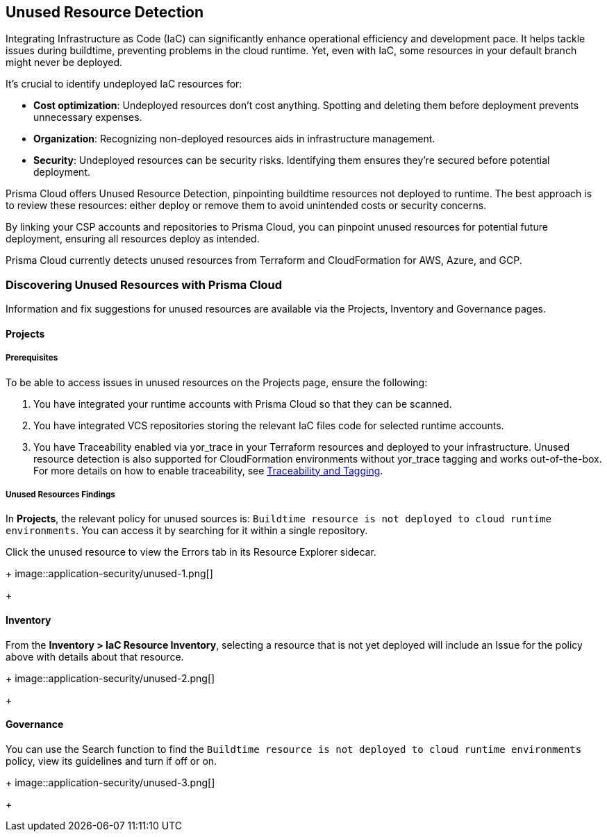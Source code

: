 == Unused Resource Detection

Integrating Infrastructure as Code (IaC) can significantly enhance operational efficiency and development pace. It helps tackle issues during buildtime, preventing problems in the cloud runtime. Yet, even with IaC, some resources in your default branch might never be deployed.

It's crucial to identify undeployed IaC resources for:

- **Cost optimization**: Undeployed resources don't cost anything. Spotting and deleting them before deployment prevents unnecessary expenses.
- **Organization**: Recognizing non-deployed resources aids in infrastructure management.
- **Security**: Undeployed resources can be security risks. Identifying them ensures they're secured before potential deployment.

Prisma Cloud offers Unused Resource Detection, pinpointing buildtime resources not deployed to runtime. The best approach is to review these resources: either deploy or remove them to avoid unintended costs or security concerns.

By linking your CSP accounts and repositories to Prisma Cloud, you can pinpoint unused resources for potential future deployment, ensuring all resources deploy as intended.

Prisma Cloud currently detects unused resources from Terraform and CloudFormation for AWS, Azure, and GCP.


=== Discovering Unused Resources with Prisma Cloud

Information and fix suggestions for unused resources are available via the Projects, Inventory and Governance pages.

==== Projects

===== Prerequisites

To be able to access issues in unused resources on the Projects page, ensure the following:

1. You have integrated your runtime accounts with Prisma Cloud so that they can be scanned.
1. You have integrated VCS repositories storing the relevant IaC files code for selected runtime accounts.
1. You have Traceability enabled via yor_trace in your Terraform resources and deployed to your infrastructure. Unused resource detection is also supported for CloudFormation environments without yor_trace tagging and works out-of-the-box. For more details on how to enable traceability, see xref:traceability-and-tagging.adoc[Traceability and Tagging].


===== Unused Resources Findings

In **Projects**, the relevant policy for unused sources is: `Buildtime resource is not deployed to cloud runtime environments`. You can access it by searching for it within a single repository.

Click the unused resource to view the Errors tab in its Resource Explorer sidecar.
+
image::application-security/unused-1.png[]
+

==== Inventory

From the **Inventory > IaC Resource Inventory**, selecting a resource that is not yet deployed will include an Issue for the policy above with details about that resource.
+
image::application-security/unused-2.png[]
+

==== Governance

You can use the Search function to find the `Buildtime resource is not deployed to cloud runtime environments` policy, view its guidelines and turn if off or on.
+
image::application-security/unused-3.png[]
+


